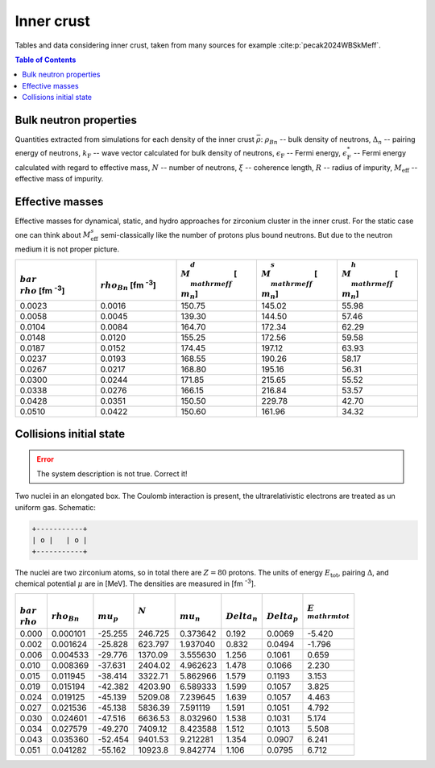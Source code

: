 Inner crust
===========
Tables and data considering inner crust, taken from many sources for example :cite:p:`pecak2024WBSkMeff`.

.. contents:: Table of Contents
    :depth: 3
    :local:
    :backlinks: none

.. todo::
  Add information about Landau velocity

Bulk neutron properties
-----------------------
Quantities extracted from simulations for each density of the inner crust :math:`\bar\rho`: :math:`\rho_{Bn}` -- bulk density of neutrons, :math:`\Delta_n` -- pairing energy of neutrons, :math:`k_{\mathrm{F}}` -- wave vector calculated for bulk density of neutrons,  :math:`\epsilon_{\mathrm{F}}` -- Fermi energy, :math:`\epsilon_{\mathrm{F}}^*` -- Fermi energy calculated with regard to effective mass, :math:`N` -- number of neutrons, :math:`\xi` -- coherence length, :math:`R` -- radius of impurity, :math:`M_{\mathrm{eff}}` -- effective mass of impurity.

..  csv-table::
    :header: ":math:`\\bar\\rho` [fm :sup:`-3`]", ":math:`\\rho_{Bn}` [fm :sup:`-3`]", ":math:`\\Delta_n` [MeV]", ":math:`k_{\\mathrm{F}}` [fm :sup:`-1`]", ":math:`\\epsilon_{\\mathrm{F}}`" [MeV], ":math:`\\epsilon_{\\mathrm{F}}^*` [\MeV]", ":math:`N`", ":math:`\\xi` [fm]", "R [fm]", ":math:`M_{\\mathrm{eff}}` [ :math:`m_n`]"
    :widths: 15, 12, 12, 15, 15, 15, 15, 15, 8, 15

    0.0023, 0.0016, 0.826, 0.363, 2.723, 2.694, 376.6, 5.79, 5.32, 150.75 :math:`\pm` 1.8
    0.0058, 0.0045, 1.236, 0.512, 5.436, 5.301, 934.4, 5.47, 5.21, 139.30 :math:`\pm` 1.0
    0.0104, 0.0084, 1.483, 0.628, 8.165, 7.840, 1696.8, 5.58, 5.64, 164.70 :math:`\pm` 3.1
    0.0148, 0.0120, 1.562, 0.707, 10.37, 9.839, 2385.3, 5.98, 5.79, 155.25 :math:`\pm` 2.9
    0.0187, 0.0152, 1.557, 0.766, 12.15, 11.421, 3032.5, 6.49, 6.21, 174.45 :math:`\pm` 4.1
    0.0237, 0.0193, 1.621, 0.829, 14.24, 13.248, 3789.3, 6.75, 5.28, 168.55 :math:`\pm` 6.3
    0.0267, 0.0217, 1.566, 0.863, 15.42, 14.268, 4258.0, 7.27, 5.55, 168.80 :math:`\pm` 7.1
    0.0300, 0.0244, 1.514, 0.898, 16.70, 15.368, 4847.1, 7.82, 7.46, 171.85 :math:`\pm` 8.3
    0.0338, 0.0276, 1.467, 0.935, 18.10, 16.558, 5430.9, 8.40, 7.27, 166.15 :math:`\pm` 8.3
    0.0428, 0.0351, 1.327, 1.013, 21.28, 19.260, 6925.0, 10.1, 8.71, 150.50 :math:`\pm` 8.8
    0.0510, 0.0422, 1.097, 1.077, 24.05, 21.618, 8070.6, 13.0, 9.03, 150.60 :math:`\pm` 8.8

Effective masses
----------------
Effective masses for dynamical, static, and hydro approaches for zirconium cluster in the inner crust. For the static case one can think about :math:`M_{\mathrm{eff}}^s` semi-classically like the number of protons plus bound neutrons. But due to the neutron medium it is not proper picture.

..  csv-table::
    :header: ":math:`\\bar\\rho` [fm :sup:`-3`]", ":math:`\\rho_{Bn}` [fm :sup:`-3`]",   ":math:`M_{\\mathrm{eff}}^d` [ :math:`m_n`]", ":math:`M_{\\mathrm{eff}}^s` [ :math:`m_n`]", ":math:`M_{\\mathrm{eff}}^h` [ :math:`m_n`]"
    :widths: 15, 15, 15, 15, 15

    0.0023, 0.0016, 150.75, 145.02, 55.98
    0.0058, 0.0045, 139.30, 144.50, 57.46
    0.0104, 0.0084, 164.70, 172.34, 62.29
    0.0148, 0.0120, 155.25, 172.56, 59.58
    0.0187, 0.0152, 174.45, 197.12, 63.93
    0.0237, 0.0193, 168.55, 190.26, 58.17
    0.0267, 0.0217, 168.80, 195.16, 56.31
    0.0300, 0.0244, 171.85, 215.65, 55.52
    0.0338, 0.0276, 166.15, 216.84, 53.57
    0.0428, 0.0351, 150.50, 229.78, 42.70
    0.0510, 0.0422, 150.60, 161.96, 34.32


Collisions initial state
------------------------
.. error::

  The system description is not true. Correct it!

Two nuclei in an elongated box. The Coulomb interaction is present,
the ultrarelativistic electrons are treated as un uniform gas.
Schematic:

.. code::

      +-----------+
      | o |   | o |
      +-----------+

The nuclei are two zirconium atoms, so in total there are :math:`Z=80` protons. The units of energy :math:`E_{\mathrm{tot}}`, pairing :math:`\Delta`, and chemical potential :math:`\mu` are in [MeV]. The densities are measured in [fm :sup:`-3`].

..  csv-table::
    :header: ":math:`\\bar\\rho`", ":math:`\\rho_{Bn}`", ":math:`\\mu_p`", :math:`N` , ":math:`\\mu_n`", ":math:`\\Delta_n`", ":math:`\\Delta_p`", ":math:`E_{\\mathrm{tot}}`"

    0.000, 0.000101,  -25.255,   246.725, 0.373642, 0.192, 0.0069, -5.420
    0.002, 0.001624,  -25.828,   623.797, 1.937040, 0.832, 0.0494, -1.796
    0.006, 0.004533,  -29.776,  1370.09,  3.555630, 1.256, 0.1061,  0.659
    0.010, 0.008369,  -37.631,  2404.02,  4.962623, 1.478, 0.1066,  2.230
    0.015, 0.011945,  -38.414,  3322.71,  5.862966, 1.579, 0.1193,  3.153
    0.019, 0.015194,  -42.382,  4203.90,  6.589333, 1.599, 0.1057,  3.825
    0.024, 0.019125,  -45.139,  5209.08,  7.239645, 1.639, 0.1057,  4.463
    0.027, 0.021536,  -45.138,  5836.39,  7.591119, 1.591, 0.1051,  4.792
    0.030, 0.024601,  -47.516,  6636.53,  8.032960, 1.538, 0.1031,  5.174
    0.034, 0.027579,  -49.270,  7409.12,  8.423588, 1.512, 0.1013,  5.508
    0.043, 0.035360,  -52.454,  9401.53,  9.212281, 1.354, 0.0907,  6.241
    0.051, 0.041282,  -55.162, 10923.8,   9.842774, 1.106, 0.0795,  6.712
